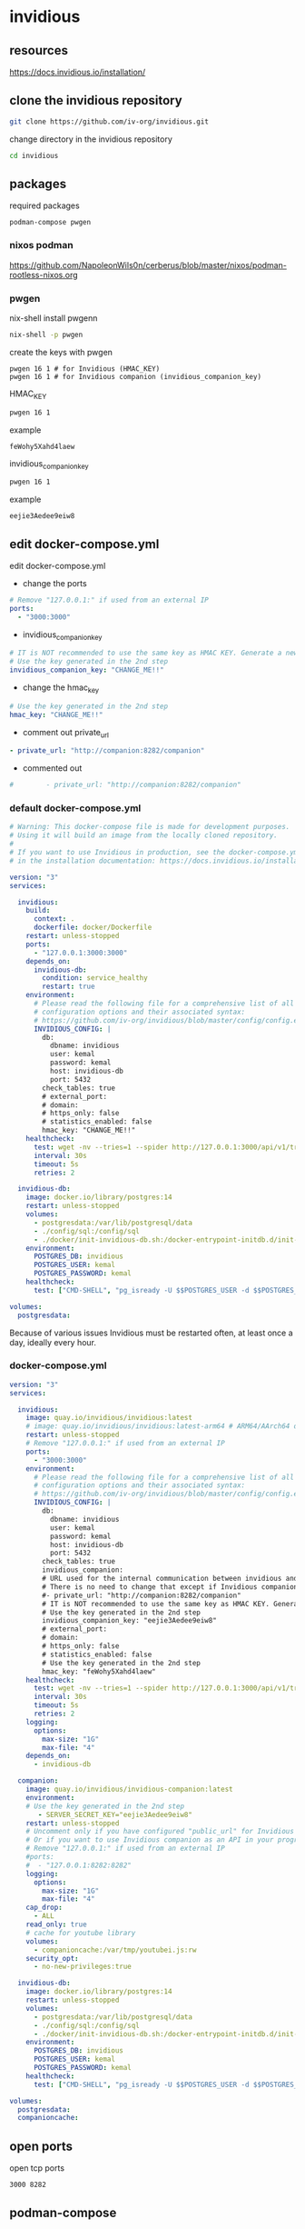 #+STARTUP: content
* invidious
** resources

[[https://docs.invidious.io/installation/]]

** clone the invidious repository

#+begin_src sh
git clone https://github.com/iv-org/invidious.git
#+end_src

change directory in the invidious repository

#+begin_src sh
cd invidious
#+end_src

** packages

required packages

#+begin_example
podman-compose pwgen
#+end_example

*** nixos podman

[[https://github.com/NapoleonWils0n/cerberus/blob/master/nixos/podman-rootless-nixos.org]]

*** pwgen

nix-shell install pwgenn

#+begin_src sh
nix-shell -p pwgen
#+end_src

create the keys with pwgen

#+begin_example
pwgen 16 1 # for Invidious (HMAC_KEY)
pwgen 16 1 # for Invidious companion (invidious_companion_key)
#+end_example

HMAC_KEY

#+begin_src sh
pwgen 16 1
#+end_src

example

#+begin_example
feWohy5Xahd4laew
#+end_example

invidious_companion_key

#+begin_src sh
pwgen 16 1
#+end_src

example

#+begin_example
eejie3Aedee9eiw8
#+end_example

** edit docker-compose.yml

edit docker-compose.yml

+ change the ports

#+begin_src yaml
    # Remove "127.0.0.1:" if used from an external IP
    ports:
      - "3000:3000"
#+end_src

+ invidious_companion_key

#+begin_src yaml
        # IT is NOT recommended to use the same key as HMAC KEY. Generate a new key!
        # Use the key generated in the 2nd step
        invidious_companion_key: "CHANGE_ME!!"
#+end_src

+ change the hmac_key

#+begin_src yaml
        # Use the key generated in the 2nd step
        hmac_key: "CHANGE_ME!!"
#+end_src

+ comment out private_url

#+begin_src yaml
        - private_url: "http://companion:8282/companion"
#+end_src

+ commented out

#+begin_src yaml
#        - private_url: "http://companion:8282/companion"
#+end_src

*** default docker-compose.yml

#+begin_src yaml
# Warning: This docker-compose file is made for development purposes.
# Using it will build an image from the locally cloned repository.
#
# If you want to use Invidious in production, see the docker-compose.yml file provided
# in the installation documentation: https://docs.invidious.io/installation/

version: "3"
services:

  invidious:
    build:
      context: .
      dockerfile: docker/Dockerfile
    restart: unless-stopped
    ports:
      - "127.0.0.1:3000:3000"
    depends_on:
      invidious-db:
        condition: service_healthy
        restart: true
    environment:
      # Please read the following file for a comprehensive list of all available
      # configuration options and their associated syntax:
      # https://github.com/iv-org/invidious/blob/master/config/config.example.yml
      INVIDIOUS_CONFIG: |
        db:
          dbname: invidious
          user: kemal
          password: kemal
          host: invidious-db
          port: 5432
        check_tables: true
        # external_port:
        # domain:
        # https_only: false
        # statistics_enabled: false
        hmac_key: "CHANGE_ME!!"
    healthcheck:
      test: wget -nv --tries=1 --spider http://127.0.0.1:3000/api/v1/trending || exit 1
      interval: 30s
      timeout: 5s
      retries: 2

  invidious-db:
    image: docker.io/library/postgres:14
    restart: unless-stopped
    volumes:
      - postgresdata:/var/lib/postgresql/data
      - ./config/sql:/config/sql
      - ./docker/init-invidious-db.sh:/docker-entrypoint-initdb.d/init-invidious-db.sh
    environment:
      POSTGRES_DB: invidious
      POSTGRES_USER: kemal
      POSTGRES_PASSWORD: kemal
    healthcheck:
      test: ["CMD-SHELL", "pg_isready -U $$POSTGRES_USER -d $$POSTGRES_DB"]

volumes:
  postgresdata:
#+end_src

Because of various issues Invidious must be restarted often, at least once a day, ideally every hour.

*** docker-compose.yml

#+begin_src yaml
version: "3"
services:

  invidious:
    image: quay.io/invidious/invidious:latest
    # image: quay.io/invidious/invidious:latest-arm64 # ARM64/AArch64 devices
    restart: unless-stopped
    # Remove "127.0.0.1:" if used from an external IP
    ports:
      - "3000:3000"
    environment:
      # Please read the following file for a comprehensive list of all available
      # configuration options and their associated syntax:
      # https://github.com/iv-org/invidious/blob/master/config/config.example.yml
      INVIDIOUS_CONFIG: |
        db:
          dbname: invidious
          user: kemal
          password: kemal
          host: invidious-db
          port: 5432
        check_tables: true
        invidious_companion:
        # URL used for the internal communication between invidious and invidious companion
        # There is no need to change that except if Invidious companion does not run on the same docker compose file.
        #- private_url: "http://companion:8282/companion"
        # IT is NOT recommended to use the same key as HMAC KEY. Generate a new key!
        # Use the key generated in the 2nd step
        invidious_companion_key: "eejie3Aedee9eiw8"
        # external_port:
        # domain:
        # https_only: false
        # statistics_enabled: false
        # Use the key generated in the 2nd step
        hmac_key: "feWohy5Xahd4laew"
    healthcheck:
      test: wget -nv --tries=1 --spider http://127.0.0.1:3000/api/v1/trending || exit 1
      interval: 30s
      timeout: 5s
      retries: 2
    logging:
      options:
        max-size: "1G"
        max-file: "4"
    depends_on:
      - invidious-db

  companion:
    image: quay.io/invidious/invidious-companion:latest
    environment:
    # Use the key generated in the 2nd step
       - SERVER_SECRET_KEY="eejie3Aedee9eiw8"
    restart: unless-stopped
    # Uncomment only if you have configured "public_url" for Invidious companion
    # Or if you want to use Invidious companion as an API in your program.
    # Remove "127.0.0.1:" if used from an external IP
    #ports:
    #  - "127.0.0.1:8282:8282"
    logging:
      options:
        max-size: "1G"
        max-file: "4"
    cap_drop:
      - ALL
    read_only: true
    # cache for youtube library
    volumes:
      - companioncache:/var/tmp/youtubei.js:rw
    security_opt:
      - no-new-privileges:true

  invidious-db:
    image: docker.io/library/postgres:14
    restart: unless-stopped
    volumes:
      - postgresdata:/var/lib/postgresql/data
      - ./config/sql:/config/sql
      - ./docker/init-invidious-db.sh:/docker-entrypoint-initdb.d/init-invidious-db.sh
    environment:
      POSTGRES_DB: invidious
      POSTGRES_USER: kemal
      POSTGRES_PASSWORD: kemal
    healthcheck:
      test: ["CMD-SHELL", "pg_isready -U $$POSTGRES_USER -d $$POSTGRES_DB"]

volumes:
  postgresdata:
  companioncache:

#+end_src

** open ports

open tcp ports

#+begin_example
3000 8282
#+end_example

** podman-compose

make sure you are in the invidious git repository and run podman-compose up

#+begin_src sh
podman-compose up
#+end_src

** login

select login and add a user name and password
on the next screen add in the time from the clock

** start invidious

change directory into the invidious git repository

#+begin_src sh 
podman-compose up -d
#+end_src

** stop invidious

change directory into the invidious git repository

#+begin_src sh 
podman-compose down
#+end_src

** update

#+begin_src sh
podman-compose pull
podman-compose up -d
podman image prune -f
#+end_src
